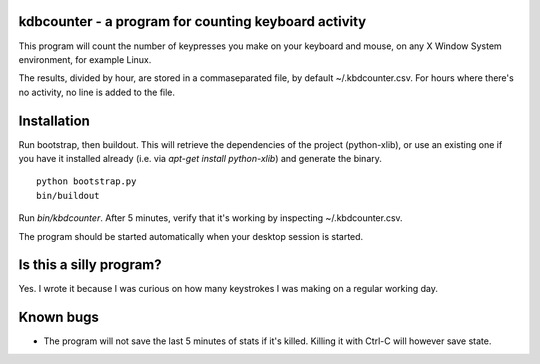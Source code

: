 kdbcounter - a program for counting keyboard activity
-----------------------------------------------------

This program will count the number of keypresses you make on your
keyboard and mouse, on any X Window System environment, for example
Linux. 

The results, divided by hour, are stored in a commaseparated file, by
default ~/.kbdcounter.csv. For hours where there's no activity, no
line is added to the file. 

Installation
------------

Run bootstrap, then buildout. This will retrieve the dependencies of
the project (python-xlib), or use an existing one if you have it
installed already (i.e. via *apt-get install python-xlib*) and
generate the binary.

::

   python bootstrap.py
   bin/buildout

Run *bin/kbdcounter*. After 5 minutes, verify that it's working by
inspecting ~/.kbdcounter.csv.

The program should be started automatically when your desktop session
is started. 

Is this a silly program?
------------------------

Yes. I wrote it because I was curious on how many keystrokes I was
making on a regular working day.

Known bugs
----------

* The program will not save the last 5 minutes of stats if it's
  killed. Killing it with Ctrl-C will however save state.

   



